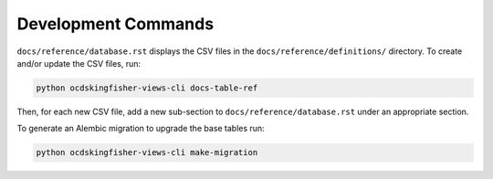 Development Commands
====================

``docs/reference/database.rst`` displays the CSV files in the ``docs/reference/definitions/`` directory. To create and/or update the CSV files, run:

.. code-block:: bash

   python ocdskingfisher-views-cli docs-table-ref

Then, for each new CSV file, add a new sub-section to ``docs/reference/database.rst`` under an appropriate section.

To generate an Alembic migration to upgrade the base tables run:

.. code-block:: bash

   python ocdskingfisher-views-cli make-migration

